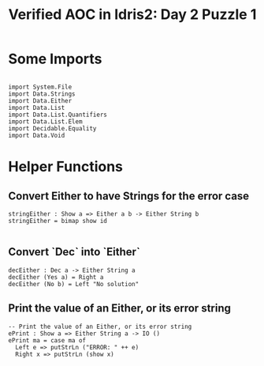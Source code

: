 #+TITLE: Verified AOC in Idris2: Day 2 Puzzle 1

* Some Imports

#+begin_src idris2

  import System.File
  import Data.Strings
  import Data.Either
  import Data.List
  import Data.List.Quantifiers
  import Data.List.Elem
  import Decidable.Equality
  import Data.Void
#+end_src
* Helper Functions
** Convert Either to have Strings for the error case
#+begin_src idris2
  stringEither : Show a => Either a b -> Either String b
  stringEither = bimap show id

#+end_src

** Convert `Dec` into `Either`
#+begin_src idris2
  decEither : Dec a -> Either String a
  decEither (Yes a) = Right a
  decEither (No b) = Left "No solution"
#+end_src
** Print the value of an Either, or its error string
#+begin_src idris2
  -- Print the value of an Either, or its error string
  ePrint : Show a => Either String a -> IO ()
  ePrint ma = case ma of
    Left e => putStrLn ("ERROR: " ++ e)
    Right x => putStrLn (show x)
#+end_src
